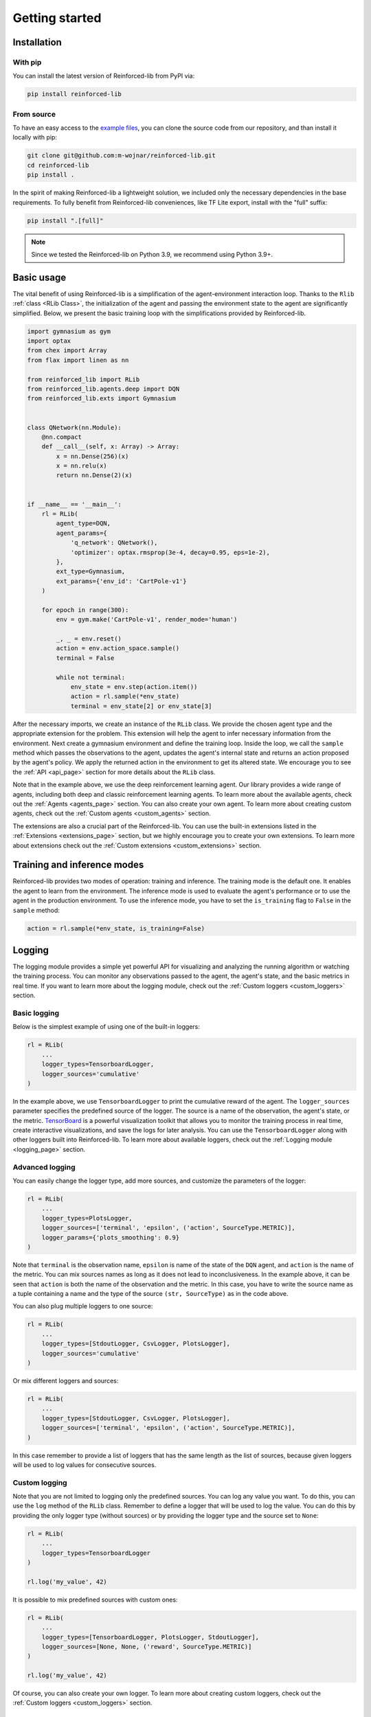.. _getting_started_page:

Getting started
===============

Installation
------------

With pip
~~~~~~~~

You can install the latest version of Reinforced-lib from PyPI via:

.. code-block:: bash

    pip install reinforced-lib

From source 
~~~~~~~~~~~

To have an easy access to the `example files <https://github.com/m-wojnar/reinforced-lib/tree/main/examples>`_,
you can clone the source code from our repository, and than install it locally with pip:

.. code-block:: bash

    git clone git@github.com:m-wojnar/reinforced-lib.git
    cd reinforced-lib
    pip install .

In the spirit of making Reinforced-lib a lightweight solution, we included only the necessary dependencies in the base requirements. To fully benefit from Reinforced-lib conveniences, like TF Lite export, install with the "full" suffix:

.. code-block:: bash

    pip install ".[full]"


.. note::

    Since we tested the Reinforced-lib on Python 3.9, we recommend using Python 3.9+.


Basic usage
-----------

The vital benefit of using Reinforced-lib is a simplification of the agent-environment interaction loop. Thanks to the
``Rlib`` :ref:`class <RLib Class>`, the initialization of the agent and passing the environment state to the agent are
significantly simplified. Below, we present the basic training loop with the simplifications provided by Reinforced-lib.

.. code-block:: python

    import gymnasium as gym
    import optax
    from chex import Array
    from flax import linen as nn

    from reinforced_lib import RLib
    from reinforced_lib.agents.deep import DQN
    from reinforced_lib.exts import Gymnasium


    class QNetwork(nn.Module):
        @nn.compact
        def __call__(self, x: Array) -> Array:
            x = nn.Dense(256)(x)
            x = nn.relu(x)
            return nn.Dense(2)(x)


    if __name__ == '__main__':
        rl = RLib(
            agent_type=DQN,
            agent_params={
                'q_network': QNetwork(),
                'optimizer': optax.rmsprop(3e-4, decay=0.95, eps=1e-2),
            },
            ext_type=Gymnasium,
            ext_params={'env_id': 'CartPole-v1'}
        )

        for epoch in range(300):
            env = gym.make('CartPole-v1', render_mode='human')

            _, _ = env.reset()
            action = env.action_space.sample()
            terminal = False

            while not terminal:
                env_state = env.step(action.item())
                action = rl.sample(*env_state)
                terminal = env_state[2] or env_state[3]

After the necessary imports, we create an instance of the ``RLib`` class. We provide the chosen
agent type and the appropriate extension for the problem. This extension will help the agent to infer necessary
information from the environment. Next create a gymnasium environment and define the training loop. Inside the loop,
we call the ``sample`` method which passes the observations to the agent, updates the agent's internal state
and returns an action proposed by the agent's policy. We apply the returned action in the environment to get its
altered state. We encourage you to see the :ref:`API <api_page>` section for more details about the ``RLib`` class.

Note that in the example above, we use the deep reinforcement learning agent. Our library provides a wide range of
agents, including both deep and classic reinforcement learning agents. To learn more about the available agents,
check out the :ref:`Agents <agents_page>` section. You can also create your own agent. To learn more about creating
custom agents, check out the :ref:`Custom agents <custom_agents>` section.

The extensions are also a crucial part of the Reinforced-lib. You can use the built-in extensions listed in the
:ref:`Extensions <extensions_page>` section, but we highly encourage you to create your own extensions. To learn more
about extensions check out the :ref:`Custom extensions <custom_extensions>` section.

Training and inference modes
----------------------------

Reinforced-lib provides two modes of operation: training and inference. The training mode is the default one. It
enables the agent to learn from the environment. The inference mode is used to evaluate the agent's performance
or to use the agent in the production environment. To use the inference mode, you have to set the ``is_training``
flag to ``False`` in the ``sample`` method:

.. code-block:: python

    action = rl.sample(*env_state, is_training=False)


Logging
-------

The logging module provides a simple yet powerful API for visualizing and analyzing the running algorithm or watching
the training process. You can monitor any observations passed to the agent, the agent's state, and the basic metrics in
real time. If you want to learn more about the logging module, check out the :ref:`Custom loggers <custom_loggers>`
section.

Basic logging
~~~~~~~~~~~~~

Below is the simplest example of using one of the built-in loggers:

.. code-block:: python

    rl = RLib(
        ...
        logger_types=TensorboardLogger,
        logger_sources='cumulative'
    )

In the example above, we use ``TensorboardLogger`` to print the cumulative reward of the agent. The ``logger_sources``
parameter specifies the predefined source of the logger. The source is a name of the observation, the agent's state,
or the metric. `TensorBoard <https://www.tensorflow.org/tensorboard>`_ is a powerful visualization toolkit that
allows you to monitor the training process in real time, create interactive visualizations, and save the logs for later
analysis. You can use the ``TensorboardLogger`` along with other loggers built into Reinforced-lib. To learn more about
available loggers, check out the :ref:`Logging module <logging_page>` section.

Advanced logging
~~~~~~~~~~~~~~~~

You can easily change the logger type, add more sources, and customize the parameters of the logger:

.. code-block:: python

    rl = RLib(
        ...
        logger_types=PlotsLogger,
        logger_sources=['terminal', 'epsilon', ('action', SourceType.METRIC)],
        logger_params={'plots_smoothing': 0.9}
    )

Note that ``terminal`` is the observation name, ``epsilon`` is name of the state of the ``DQN`` agent,
and ``action`` is the name of the metric. You can mix sources names as long as it does not lead to inconclusiveness.
In the example above, it can be seen that ``action`` is both the name of the observation and the metric. In this case,
you have to write the source name as a tuple containing a name and the type of the source ``(str, SourceType)``
as in the code above.

You can also plug multiple loggers to one source:

.. code-block:: python

    rl = RLib(
        ...
        logger_types=[StdoutLogger, CsvLogger, PlotsLogger],
        logger_sources='cumulative'
    )

Or mix different loggers and sources:

.. code-block:: python

    rl = RLib(
        ...
        logger_types=[StdoutLogger, CsvLogger, PlotsLogger],
        logger_sources=['terminal', 'epsilon', ('action', SourceType.METRIC)],
    )

In this case remember to provide a list of loggers that has the same length as the list of sources, because given
loggers will be used to log values for consecutive sources.

Custom logging
~~~~~~~~~~~~~~

Note that you are not limited to logging only the predefined sources. You can log any value you want. To do this,
you can use the ``log`` method of the ``RLib`` class. Remember to define a logger that will be used to log the value.
You can do this by providing the only logger type (without sources) or by providing the logger type and the source
set to ``None``:

.. code-block:: python

    rl = RLib(
        ...
        logger_types=TensorboardLogger
    )

    rl.log('my_value', 42)

It is possible to mix predefined sources with custom ones:

.. code-block:: python

    rl = RLib(
        ...
        logger_types=[TensorboardLogger, PlotsLogger, StdoutLogger],
        logger_sources=[None, None, ('reward', SourceType.METRIC)]
    )

    rl.log('my_value', 42)

Of course, you can also create your own logger. To learn more about creating custom loggers, check out the
:ref:`Custom loggers <custom_loggers>` section.


Saving experiments
------------------

The ``RLib`` class provides an API for saving your experiment in a compressed ``.lz4`` format.
You can later reconstruct the experiment state and continue from the exact point where you ended or you can
alter some training parameters during the reloading process.


Full reconstruction
~~~~~~~~~~~~~~~~~~~

We can imagine a scenario where we set up the experiment, perform a little training, and then we need to take a break.
Therefore, we save the experiment at the latest state that we would later want to carry on from. When we are ready to continue
with the training, we load the whole experiment to a new RLib instance.

.. code-block:: python

    from reinforced_lib import RLib

    # Setting up the experiment
    rl = RLib(...)

    # Do some training
    # ...

    # Saving experiment state for later
    rl.save("<checkpoint-path>")

    # Do some other staff, quit the script if you want.

    # Load the saved training
    rl = RLib.load("<checkpoint-path>")

    # Continue the training
    # ...

Reinforced-lib can even save the architecture of your agent's neural network. It is possible thanks to the
`cloudpickle <https://github.com/cloudpipe/cloudpickle>`_ library allowing to serialize the flax modules.
However, if you use your own implementation of agents or extensions, you have to ensure that they are available
when you restore the experiment as Reinforced-lib does not save the source code of the custom classes.

.. note::

    Remember that the ``RLib`` class will not save the state of the environment. You have to save the environment
    state separately if you want to continue the training from the exact point where you ended.

.. warning::

    As of today (2024-02-08), cloudpickle does not support the serialization of the custom modules defined outside of
    the main definition. It means that if you implement part of your model in a separate class, you will not be able
    to restore the experiment. We are working on a solution to this problem.

    The temporary solution is to define the whole model in one class as follows:

    .. code-block:: python

        class QNetwork(nn.Module):
            @nn.compact
            def __call__(self, x):
                class MyModule(nn.Module):
                    @nn.compact
                    def __call__(self, x):
                        ...
                        return x

                x = MyModule()(x)
                ...
                return x

    To improve code readability, you can also define modules in external functions and then call them to include
    custom module definitions in the main class. For example:

    .. code-block:: python

        def my_module_fn():
            class MyModule(nn.Module):
                @nn.compact
                def __call__(self, x):
                    ...
                    return x

            return MyModule

        class QNetwork(nn.Module):
            @nn.compact
            def __call__(self, x):
                MyModule = my_module_fn(x)

                x = MyModule()(x)
                ...
                return x


Dynamic parameter change
~~~~~~~~~~~~~~~~~~~~~~~~~

Another feature of the saving mechanism is that it allows us to dynamically change training parameters.
Let us recall the above example and modify it a little. We now want to modify on-the-fly the learning rate of the
optimizer:

.. code-block:: python

    from reinforced_lib import RLib
    from reinforced_lib.agents.deep import DQN
    from reinforced_lib.exts import Gymnasium

    # Setting up the experiment
    rl = RLib(
        agent_type=DQN,
        agent_params={
            'q_network': QNetwork(),
            'optimizer': optax.adam(1e-3),
        },
        ext_type=Gymnasium,
        ext_params={'env_id': 'CartPole-v1'}
    )

    # Do some training
    # ...

    # Saving experiment state for later
    rl.save("<checkpoint-path>")

    # Load the saved training with altered parameters
    rl = RLib.load(
        "<checkpoint-path>",
        agent_params={
            'q_network': QNetwork(),
            'optimizer': optax.adam(1e-4),
        }
    )

    # Continue the training with new parameters
    # ...

You can change as many parameters as you want. The provided example is constrained only to the agent's
parameter alteration, but you can modify the extension's parameters in the same way. You can even completely
modify the loggers behaviour by providing new ones in ``logger_types``, ``logger_sources`` and ``logger_params``.


Automatic checkpointing
~~~~~~~~~~~~~~~~~~~~~~~~

The ``RLib`` class provides an API for automatic checkpointing. You can specify the frequency of
saving the experiment state and the path to the directory where the checkpoints will be saved. The checkpointing
mechanism is based on the ``save()`` method, so you can use the same API for reloading the experiment.

.. code-block:: python

    rl = RLib(
        ...
        auto_checkpoint=5,
        auto_checkpoint_path="<checkpoint-dir>"
    )

    # Do some training
    # ...

    # Load the saved training
    rl = RLib.load("<checkpoint-path>")

The ``auto_checkpoint`` parameter specifies the frequency of saving the experiment state (in this case every 5th update
of the agent). The ``auto_checkpoint_path`` parameter specifies the path to the directory where the checkpoints will be
saved.


Export to TF Lite
-----------------

Reinforced-lib offers a convenient API to export the agent to the `TensorFlow Lite <https://www.tensorflow.org/lite>`_
format, allowing seamless integration with embedded devices or deployment to production environments.

Exporting the agent
~~~~~~~~~~~~~~~~~~~

To export model you can leverage the  ``to_tflite`` method of the ``RLib`` class:

.. code-block:: python

    rl.to_tflite("<model-path>")

By default, the exported model will include the core functionalities of the agent, namely the ``init``, ``update``,
and ``sample`` methods. It's important to note that the ``init`` method will initialize the basic state of the agent.
For deep learning agents, this means the neural network weights will be randomly initialized, while for multi-armed
bandit agents, the state will be filled with default values.

Exporting with trained state
~~~~~~~~~~~~~~~~~~~~~~~~~~~~

If you wish to export the agent with the state of a specific trained agent, you can achieve this by providing the
``agent_id`` parameter:

.. code-block:: python

    rl.to_tflite("<model-path>", agent_id="<agent-id>")

By specifying the ``agent_id`` parameter, the exported model will be initialized with the state of the corresponding
agent.

Exporting for inference mode
~~~~~~~~~~~~~~~~~~~~~~~~~~~~

In some cases, you might only need the agent for inference purposes. To export the agent for inference mode, you need
to set the ``sample_only`` flag to ``True`` and provide the relevant ``agent_id`` parameter:

.. code-block:: python

    rl.to_tflite("<model-path>", agent_id="<agent-id>", sample_only=True)

In this scenario, the exported model will only contain the ``init`` and ``sample`` methods of the agent, and the
``init`` method will return the state of the specified agent.

Requirements
~~~~~~~~~~~~

.. note::

    To export the agent to the TensorFlow Lite format, the ``tensorflow`` package is required. To install the
    package, run the following command:

    .. code-block:: bash

        pip install tensorflow

All built-in agents are adapted to the seamless export to the TensorFlow Lite format. If you want to export a custom
agent, you need to implement the ``update_observation_space`` and ``sample_observation_space`` methods.  Although not
mandatory, we strongly encourage their implementation as they allow easy sampling of the parameters of the agent's
methods. To learn more about the agent's methods, check out the :ref:`Custom agents <custom_agents>` section.


64-bit floating-point precision
-------------------------------

By default, JAX uses 32-bit floating-point precision. However, in some cases, you might want to use 64-bit
floating-point precision. The easiest way to achieve this is to set the ``JAX_ENABLE_X64`` environment variable to
``True``:

.. code-block:: bash

    export JAX_ENABLE_X64=True

Alternatively, you can set the environment variable in your Python script:

.. code-block:: python

    import os
    os.environ['JAX_ENABLE_X64'] = 'True'


Real-world examples
-------------------

To help you get started and learn how to utilize Reinforced-lib in real-world scenarios, we have prepared a
comprehensive set of examples. We strongly encourage you to explore them in the dedicated
:ref:`Examples <examples_page>` section.

To access the source code of these examples, simply navigate to the `examples directory
<https://github.com/m-wojnar/reinforced-lib/tree/main/examples>`_ on our GitHub repository.
